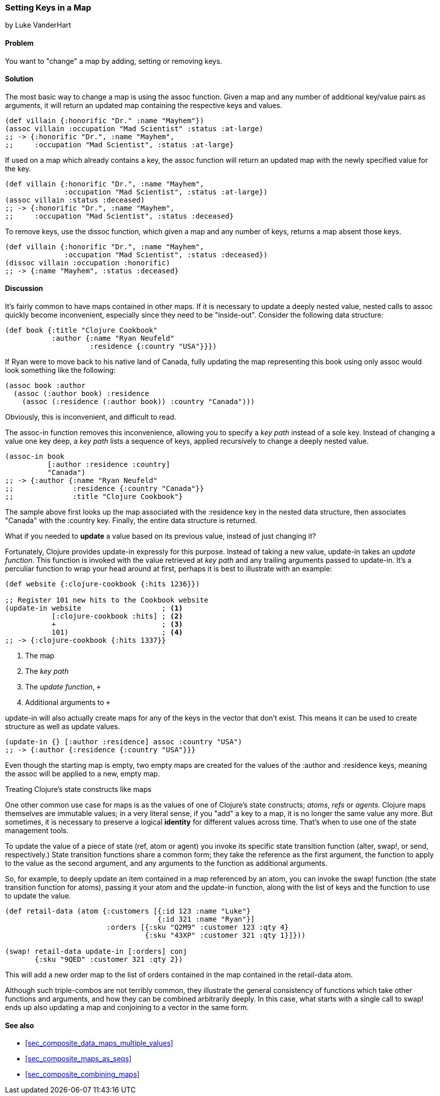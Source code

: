 [[sec_composite_data_maps_setting_keys]]
=== Setting Keys in a Map
[role="byline"]
by Luke VanderHart

==== Problem

You want to "change" a map by adding, setting or removing keys.

==== Solution

The most basic way to change a map is using the +assoc+ function.
Given a map and any number of additional key/value pairs as arguments,
it will return an updated map containing the respective keys and
values.

[source,clojure]
----
(def villain {:honorific "Dr." :name "Mayhem"})
(assoc villain :occupation "Mad Scientist" :status :at-large)
;; -> {:honorific "Dr.", :name "Mayhem",
;;     :occupation "Mad Scientist", :status :at-large}
----

If used on a map which already contains a key, the +assoc+ function
will return an updated map with the newly specified value for the key.

[source,clojure]
----
(def villain {:honorific "Dr.", :name "Mayhem",
              :occupation "Mad Scientist", :status :at-large})
(assoc villain :status :deceased)
;; -> {:honorific "Dr.", :name "Mayhem",
;;     :occupation "Mad Scientist", :status :deceased}
----

To remove keys, use the +dissoc+ function, which given a map and any
number of keys, returns a map absent those keys.

[source,clojure]
----
(def villain {:honorific "Dr.", :name "Mayhem",
              :occupation "Mad Scientist", :status :deceased})
(dissoc villain :occupation :honorific)
;; -> {:name "Mayhem", :status :deceased}
----

==== Discussion

It's fairly common to have maps contained in other maps. If it is
necessary to update a deeply nested value, nested calls to +assoc+
quickly become inconvenient, especially since they need to be
"inside-out". Consider the following data structure:

[source,clojure]
----
(def book {:title "Clojure Cookbook"
           :author {:name "Ryan Neufeld"
                    :residence {:country "USA"}}})
----

If Ryan were to move back to his native land of Canada, fully updating
the map representing this book using only +assoc+ would look something
like the following:

[source,clojure]
----
(assoc book :author
  (assoc (:author book) :residence
    (assoc (:residence (:author book)) :country "Canada")))
----

Obviously, this is inconvenient, and difficult to read.

The +assoc-in+ function removes this inconvenience, allowing you to
specify a _key path_ instead of a sole key. Instead of changing a
value one key deep, a _key path_ lists a sequence of keys, applied
recursively to change a deeply nested value.

[source,clojure]
----
(assoc-in book
          [:author :residence :country]
          "Canada")
;; -> {:author {:name "Ryan Neufeld"
;;              :residence {:country "Canada"}}
;;              :title "Clojure Cookbook"}
----

The sample above first looks up the map associated with the
+:residence+ key in the nested data structure, then associates
+"Canada"+ with the +:country+ key. Finally, the entire data structure
is returned.

What if you needed to *update* a value based on its previous value,
instead of just changing it?

Fortunately, Clojure provides +update-in+ expressly for this purpose.
Instead of taking a new value, +update-in+ takes an _update function_.
This function is invoked with the value retrieved at _key path_ and
any trailing arguments passed to +update-in+. It's a perculiar
function to wrap your head around at first, perhaps it is best to
illustrate with an example:

[source,clojure]
----
(def website {:clojure-cookbook {:hits 1236}})

;; Register 101 new hits to the Cookbook website
(update-in website                   ; <1>
           [:clojure-cookbook :hits] ; <2>
           +                         ; <3>
           101)                      ; <4>
;; -> {:clojure-cookbook {:hits 1337}}
----

<1> The map
<2> The _key path_
<3> The _update function_, `+`
<4> Additional arguments to `+`

+update-in+ will also actually create maps for any of the keys in the
vector that don't exist. This means it can be used to create structure
as well as update values.

[source,clojure]
----
(update-in {} [:author :residence] assoc :country "USA")
;; -> {:author {:residence {:country "USA"}}}
----

Even though the starting map is empty, two empty maps are created for
the values of the +:author+ and +:residence+ keys, meaning the +assoc+
will be applied to a new, empty map.

.Treating Clojure's state constructs like maps
****
One other common use case for maps is as the values of one of
Clojure's state constructs; _atoms_, _refs_ or _agents_. Clojure maps
themselves are immutable values; in a very literal sense, if you "add"
a key to a map, it is no longer the same value any more. But
sometimes, it is necessary to preserve a logical *identity* for
different values across time. That's when to use one of the state
management tools.

To update the value of a piece of state (+ref+, +atom+ or +agent+) you
invoke its specific state transition function (+alter+, +swap!+, or
+send+, respectively.) State transition functions share a common form;
they take the reference as the first argument, the function to apply
to the value as the second argument, and any arguments to the function
as additional arguments.

So, for example, to deeply update an item contained in a map
referenced by an atom, you can invoke the +swap!+ function (the state
transition function for atoms), passing it your atom and the
+update-in+ function, along with the list of keys and the function to
use to update the value.

[source,clojure]
----
(def retail-data (atom {:customers [{:id 123 :name "Luke"}
                                    {:id 321 :name "Ryan"}]
                        :orders [{:sku "Q2M9" :customer 123 :qty 4}
                                 {:sku "43XP" :customer 321 :qty 1}]}))

(swap! retail-data update-in [:orders] conj
       {:sku "9QED" :customer 321 :qty 2})
----

This will add a new order map to the list of orders contained in the
map contained in the +retail-data+ atom.

Although such triple-combos are not terribly common, they illustrate
the general consistency of functions which take other functions and
arguments, and how they can be combined arbitrarily deeply. In this
case, what starts with a single call to +swap!+ ends up also updating
a map and conjoining to a vector in the same form.
****

==== See also

* <<sec_composite_data_maps_multiple_values>>
* <<sec_composite_maps_as_seqs>>
* <<sec_composite_combining_maps>>

